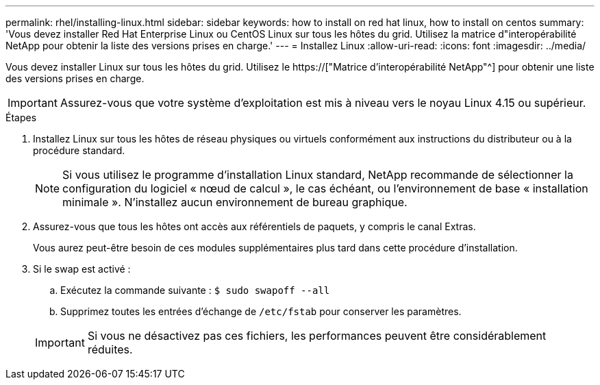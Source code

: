 ---
permalink: rhel/installing-linux.html 
sidebar: sidebar 
keywords: how to install on red hat linux, how to install on centos 
summary: 'Vous devez installer Red Hat Enterprise Linux ou CentOS Linux sur tous les hôtes du grid. Utilisez la matrice d"interopérabilité NetApp pour obtenir la liste des versions prises en charge.' 
---
= Installez Linux
:allow-uri-read: 
:icons: font
:imagesdir: ../media/


[role="lead"]
Vous devez installer Linux sur tous les hôtes du grid. Utilisez le https://["Matrice d'interopérabilité NetApp"^] pour obtenir une liste des versions prises en charge.


IMPORTANT: Assurez-vous que votre système d'exploitation est mis à niveau vers le noyau Linux 4.15 ou supérieur.

.Étapes
. Installez Linux sur tous les hôtes de réseau physiques ou virtuels conformément aux instructions du distributeur ou à la procédure standard.
+

NOTE: Si vous utilisez le programme d'installation Linux standard, NetApp recommande de sélectionner la configuration du logiciel « nœud de calcul », le cas échéant, ou l'environnement de base « installation minimale ». N'installez aucun environnement de bureau graphique.

. Assurez-vous que tous les hôtes ont accès aux référentiels de paquets, y compris le canal Extras.
+
Vous aurez peut-être besoin de ces modules supplémentaires plus tard dans cette procédure d'installation.

. Si le swap est activé :
+
.. Exécutez la commande suivante : `$ sudo swapoff --all`
.. Supprimez toutes les entrées d'échange de `/etc/fstab` pour conserver les paramètres.


+

IMPORTANT: Si vous ne désactivez pas ces fichiers, les performances peuvent être considérablement réduites.


